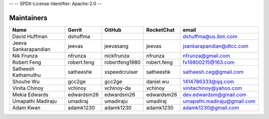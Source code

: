 --
--    SPDX-License-Identifier: Apache-2.0
--

Maintainers
-----------

+---------------------------+---------------------+------------------+----------------+--------------------------------+
| Name                      | Gerrit              | GitHub           | RocketChat     | email                          |
+===========================+=====================+==================+================+================================+
| David Huffman             | dshuffma            |                  |                | dshuffma@us.ibm.com            |
+---------------------------+---------------------+------------------+----------------+--------------------------------+
| Jeeva Sankarapandian      | jeevas              | jeevasang        | jeevas         | jsankarapandian@dtcc.com       |
+---------------------------+---------------------+------------------+----------------+--------------------------------+
| Nik Frunza                | nfrunza             | nickfrunza       | nfrunza        | nfrunza@gmail.com              |
+---------------------------+---------------------+------------------+----------------+--------------------------------+
| Robert Feng               | robert.feng         | robertfeng1980   | robert.feng    | fx19800215@163.com             |
+---------------------------+---------------------+------------------+----------------+--------------------------------+
| Satheesh Kathamuthu       | satheeshk           | xspeedcruiser    | satheeshk      | satheesh.ceg@gmail.com         |
+---------------------------+---------------------+------------------+----------------+--------------------------------+
| Shouhe Wu                 | gcc2ge              | gcc2ge           | daniel.wu      | 1414786333@qq.com              |
+---------------------------+---------------------+------------------+----------------+--------------------------------+
| Vinita Chinoy             | vchinoy             | vchinoy-da       | vchinoy        | vinitachinoy@yahoo.com         |
+---------------------------+---------------------+------------------+----------------+--------------------------------+
| Mekia Edwards             | edwardsm26          | edwardsm26       | edwardsm26     | dev.edwardsm@gmail.com         |
+---------------------------+---------------------+------------------+----------------+--------------------------------+
| Umapathi Madiraju         | umadiraj            | umadiraju        | umadiraj       | umapathi.madiraju@gmail.com    |
+---------------------------+---------------------+------------------+----------------+--------------------------------+
| Adam Kwan                 | adamk1230           | adamk1230        | adamk1230      | adamk1230@gmail.com            |
+---------------------------+---------------------+------------------+----------------+--------------------------------+
